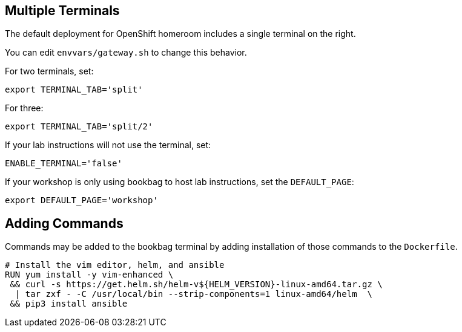 :markup-in-source: verbatim,attributes,quotes

== Multiple Terminals

The default deployment for OpenShift homeroom includes a single terminal on the right.

You can edit `envvars/gateway.sh` to change this behavior.

For two terminals, set:

----
export TERMINAL_TAB='split' 
----

For three:

----
export TERMINAL_TAB='split/2' 
----

If your lab instructions will not use the terminal, set:

----
ENABLE_TERMINAL='false'
----

If your workshop is only using bookbag to host lab instructions, set the `DEFAULT_PAGE`:

----
export DEFAULT_PAGE='workshop'
----

== Adding Commands

Commands may be added to the bookbag terminal by adding installation of those commands to the `Dockerfile`.

--------------------------------------------------------------------------------
# Install the vim editor, helm, and ansible
RUN yum install -y vim-enhanced \
 && curl -s https://get.helm.sh/helm-v${HELM_VERSION}-linux-amd64.tar.gz \
  | tar zxf - -C /usr/local/bin --strip-components=1 linux-amd64/helm  \
 && pip3 install ansible
--------------------------------------------------------------------------------

